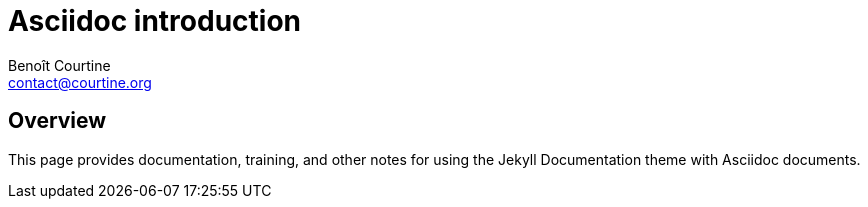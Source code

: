 = Asciidoc introduction
:Author: Benoît Courtine
:Email: contact@courtine.org
:Date: 2017-02-14
:Revision: 1.0
:page-tags: [asciidoc]
:page-keywords:
:page-summary: "Asciidoc introduction"
:page-sidebar: asciidoc_sidebar
:page-permalink: asciidoc_introduction.html

== Overview

This page provides documentation, training, and other notes for using the Jekyll Documentation theme with Asciidoc documents.
